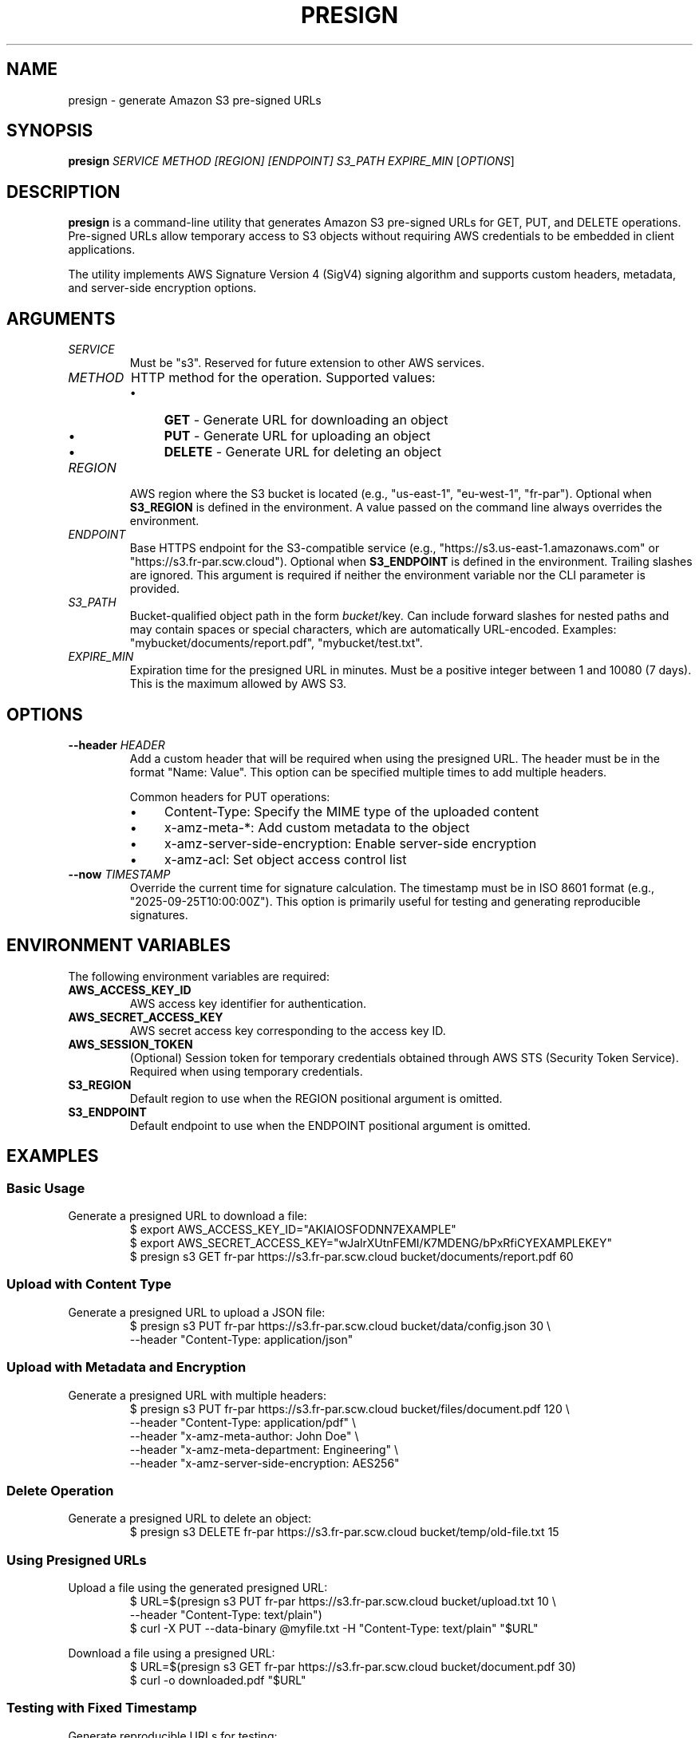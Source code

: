 .TH PRESIGN 1 "September 2025" "presign 1.0" "User Commands"
.SH NAME
presign \- generate Amazon S3 pre-signed URLs
.SH SYNOPSIS
.B presign
.I SERVICE METHOD [REGION] [ENDPOINT] S3_PATH EXPIRE_MIN
.RI [ OPTIONS ]
.SH DESCRIPTION
.B presign
is a command-line utility that generates Amazon S3 pre-signed URLs for GET, PUT, and DELETE operations. Pre-signed URLs allow temporary access to S3 objects without requiring AWS credentials to be embedded in client applications.

The utility implements AWS Signature Version 4 (SigV4) signing algorithm and supports custom headers, metadata, and server-side encryption options.

.SH ARGUMENTS
.TP
.I SERVICE
Must be "s3". Reserved for future extension to other AWS services.

.TP
.I METHOD
HTTP method for the operation. Supported values:
.RS
.IP \(bu 4
.B GET
\- Generate URL for downloading an object
.IP \(bu 4
.B PUT
\- Generate URL for uploading an object
.IP \(bu 4
.B DELETE
\- Generate URL for deleting an object
.RE

.TP
.I REGION
AWS region where the S3 bucket is located (e.g., "us-east-1", "eu-west-1", "fr-par"). Optional when
.B S3_REGION
is defined in the environment. A value passed on the command line always overrides the environment.

.TP
.I ENDPOINT
Base HTTPS endpoint for the S3-compatible service (e.g., "https://s3.us-east-1.amazonaws.com" or "https://s3.fr-par.scw.cloud"). Optional when
.B S3_ENDPOINT
is defined in the environment. Trailing slashes are ignored. This argument is required if neither the
environment variable nor the CLI parameter is provided.

.TP
.I S3_PATH
Bucket-qualified object path in the form
.IR bucket /key .
Can include forward slashes for nested paths and may contain spaces or special characters, which are
automatically URL-encoded. Examples: "mybucket/documents/report.pdf", "mybucket/test.txt".

.TP
.I EXPIRE_MIN
Expiration time for the presigned URL in minutes. Must be a positive integer between 1 and 10080 (7 days). This is the maximum allowed by AWS S3.

.SH OPTIONS
.TP
.BI \-\-header " HEADER"
Add a custom header that will be required when using the presigned URL. The header must be in the format "Name: Value". This option can be specified multiple times to add multiple headers.

Common headers for PUT operations:
.RS
.IP \(bu 4
Content-Type: Specify the MIME type of the uploaded content
.IP \(bu 4
x-amz-meta-*: Add custom metadata to the object
.IP \(bu 4
x-amz-server-side-encryption: Enable server-side encryption
.IP \(bu 4
x-amz-acl: Set object access control list
.RE

.TP
.BI \-\-now " TIMESTAMP"
Override the current time for signature calculation. The timestamp must be in ISO 8601 format (e.g., "2025-09-25T10:00:00Z"). This option is primarily useful for testing and generating reproducible signatures.

.SH ENVIRONMENT VARIABLES
The following environment variables are required:

.TP
.B AWS_ACCESS_KEY_ID
AWS access key identifier for authentication.

.TP
.B AWS_SECRET_ACCESS_KEY
AWS secret access key corresponding to the access key ID.

.TP
.B AWS_SESSION_TOKEN
(Optional) Session token for temporary credentials obtained through AWS STS (Security Token Service). Required when using temporary credentials.

.TP
.B S3_REGION
Default region to use when the REGION positional argument is omitted.

.TP
.B S3_ENDPOINT
Default endpoint to use when the ENDPOINT positional argument is omitted.

.SH EXAMPLES
.SS Basic Usage
Generate a presigned URL to download a file:
.RS
.nf
$ export AWS_ACCESS_KEY_ID="AKIAIOSFODNN7EXAMPLE"
$ export AWS_SECRET_ACCESS_KEY="wJalrXUtnFEMI/K7MDENG/bPxRfiCYEXAMPLEKEY"
$ presign s3 GET fr-par https://s3.fr-par.scw.cloud bucket/documents/report.pdf 60
.fi
.RE

.SS Upload with Content Type
Generate a presigned URL to upload a JSON file:
.RS
.nf
$ presign s3 PUT fr-par https://s3.fr-par.scw.cloud bucket/data/config.json 30 \\
    --header "Content-Type: application/json"
.fi
.RE

.SS Upload with Metadata and Encryption
Generate a presigned URL with multiple headers:
.RS
.nf
$ presign s3 PUT fr-par https://s3.fr-par.scw.cloud bucket/files/document.pdf 120 \\
    --header "Content-Type: application/pdf" \\
    --header "x-amz-meta-author: John Doe" \\
    --header "x-amz-meta-department: Engineering" \\
    --header "x-amz-server-side-encryption: AES256"
.fi
.RE

.SS Delete Operation
Generate a presigned URL to delete an object:
.RS
.nf
$ presign s3 DELETE fr-par https://s3.fr-par.scw.cloud bucket/temp/old-file.txt 15
.fi
.RE

.SS Using Presigned URLs
Upload a file using the generated presigned URL:
.RS
.nf
$ URL=$(presign s3 PUT fr-par https://s3.fr-par.scw.cloud bucket/upload.txt 10 \\
    --header "Content-Type: text/plain")
$ curl -X PUT --data-binary @myfile.txt -H "Content-Type: text/plain" "$URL"
.fi
.RE

Download a file using a presigned URL:
.RS
.nf
$ URL=$(presign s3 GET fr-par https://s3.fr-par.scw.cloud bucket/document.pdf 30)
$ curl -o downloaded.pdf "$URL"
.fi
.RE

.SS Testing with Fixed Timestamp
Generate reproducible URLs for testing:
.RS
.nf
$ presign s3 GET fr-par https://s3.fr-par.scw.cloud bucket/test.txt 60 \\
    --now "2025-09-25T10:00:00Z"
.fi
.RE

.SH EXIT STATUS
.B presign
exits with status 0 on success. Non-zero exit codes indicate various error conditions:

.TP
.B 1
General error (invalid arguments, missing environment variables, etc.)

.TP
.B 2
Invalid or missing required arguments

.TP
.B 3
Environment variable validation failed

.TP
.B 4
Header parsing or validation failed

.TP
.B 5
Memory allocation or buffer overflow prevented

.SH SECURITY CONSIDERATIONS
.IP \(bu 4
Pre-signed URLs grant temporary access to S3 operations. Treat them as credentials and protect them accordingly.

.IP \(bu 4
URLs expire after the specified time. Choose appropriate expiration times based on your use case.

.IP \(bu 4
When using custom headers with PUT operations, clients must include exactly the same headers when making the request, or the signature verification will fail.

.IP \(bu 4
The tool prevents various security issues including buffer overflows, path traversal attempts, and command injection by validating all inputs.

.IP \(bu 4
Session tokens (when used) are included in the signature and URL, so ensure URLs are transmitted securely.

.SH LIMITATIONS
.IP \(bu 4
Maximum expiration time is 7 days (10080 minutes) as enforced by AWS S3.

.IP \(bu 4
Only supports AWS Signature Version 4 (SigV4) signing algorithm.

.IP \(bu 4
Limited to S3 service (service parameter must be "s3").

.IP \(bu 4
Path encoding follows S3 canonical URI encoding rules.

.SH FILES
.TP
.I /usr/local/bin/presign
Default installation location for the presign binary.

.SH SEE ALSO
.BR curl (1),
.BR aws (1)

AWS S3 API documentation: https://docs.aws.amazon.com/s3/

AWS Signature Version 4 specification: https://docs.aws.amazon.com/general/latest/gr/signature-version-4.html

.SH AUTHOR
Generated for the presign utility as part of the Secrets management system.

.SH BUGS
Report bugs and issues to the project maintainers.

The tool has been extensively tested with fuzz testing to prevent crashes and security vulnerabilities, but edge cases may still exist with unusual input combinations.

